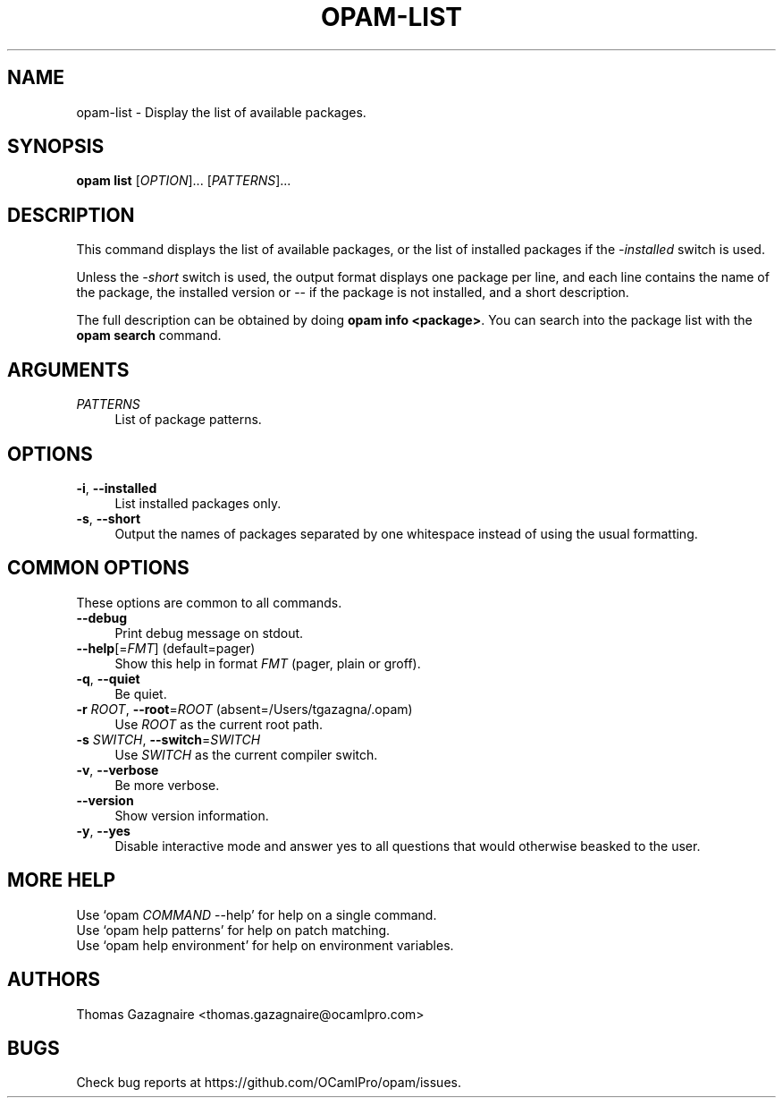 .\" Pipe this output to groff -man -Tutf8 | less
.\"
.TH "OPAM-LIST" 1 "" "Opam 0.8.2" "Opam Manual"
.\" Disable hyphenantion and ragged-right
.nh
.ad l
.SH NAME
.P
opam\-list \- Display the list of available packages.
.SH SYNOPSIS
.P
\fBopam list\fR [\fIOPTION\fR]... [\fIPATTERNS\fR]...
.SH DESCRIPTION
.P
This command displays the list of available packages, or the list of installed packages if the \fI\-installed\fR switch is used.
.P
Unless the \fI\-short\fR switch is used, the output format displays one package per line, and each line contains the name of the package, the installed version or \-\- if the package is not installed, and a short description.
.P
The full description can be obtained by doing \fBopam info <package>\fR. You can search into the package list with the \fBopam search\fR command.
.SH ARGUMENTS
.TP 4
\fIPATTERNS\fR
List of package patterns.
.SH OPTIONS
.TP 4
\fB\-i\fR, \fB\-\-installed\fR
List installed packages only.
.TP 4
\fB\-s\fR, \fB\-\-short\fR
Output the names of packages separated by one whitespace instead of using the usual formatting.
.SH COMMON OPTIONS
.P
These options are common to all commands.
.TP 4
\fB\-\-debug\fR
Print debug message on stdout.
.TP 4
\fB\-\-help\fR[=\fIFMT\fR] (default=pager)
Show this help in format \fIFMT\fR (pager, plain or groff).
.TP 4
\fB\-q\fR, \fB\-\-quiet\fR
Be quiet.
.TP 4
\fB\-r\fR \fIROOT\fR, \fB\-\-root\fR=\fIROOT\fR (absent=/Users/tgazagna/.opam)
Use \fIROOT\fR as the current root path.
.TP 4
\fB\-s\fR \fISWITCH\fR, \fB\-\-switch\fR=\fISWITCH\fR
Use \fISWITCH\fR as the current compiler switch.
.TP 4
\fB\-v\fR, \fB\-\-verbose\fR
Be more verbose.
.TP 4
\fB\-\-version\fR
Show version information.
.TP 4
\fB\-y\fR, \fB\-\-yes\fR
Disable interactive mode and answer yes to all questions that would otherwise beasked to the user.
.SH MORE HELP
.P
Use `opam \fICOMMAND\fR \-\-help' for help on a single command.
.sp -1
.P
Use `opam help patterns' for help on patch matching.
.sp -1
.P
Use `opam help environment' for help on environment variables.
.SH AUTHORS
.P
Thomas Gazagnaire <thomas.gazagnaire@ocamlpro.com>
.SH BUGS
.P
Check bug reports at https://github.com/OCamlPro/opam/issues.